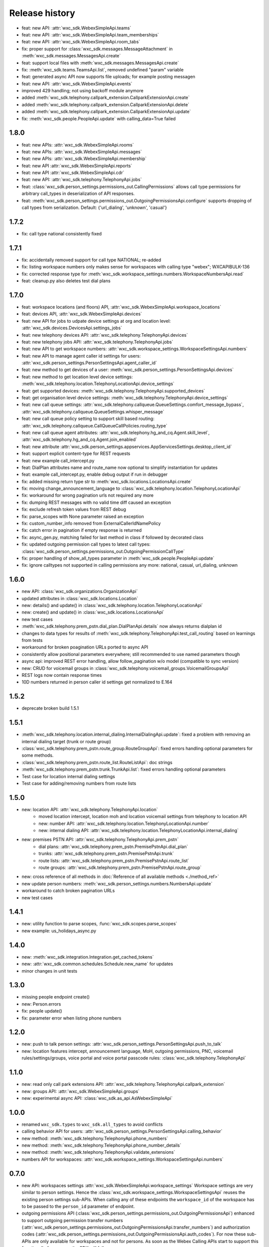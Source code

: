 Release history
===============

- feat: new API: :attr:`wxc_sdk.WebexSimpleApi.teams`
- feat: new API: :attr:`wxc_sdk.WebexSimpleApi.team_memberships`
- feat: new API: :attr:`wxc_sdk.WebexSimpleApi.room_tabs`
- fix: proper support for :class:`wxc_sdk.messages.MessageAttachment` in :meth:`wxc_sdk.messages.MessagesApi.create`
- feat: support local files with :meth:`wxc_sdk.messages.MessagesApi.create`
- fix: :meth:`wxc_sdk.teams.TeamsApi.list`, removed undefined "param" variable
- feat: generated async API now supports file uploads; for example posting messagen
- feat: new API: :attr:`wxc_sdk.WebexSimpleApi.events`
- improved 429 handling; not using backoff module anymore
- added :meth:`wxc_sdk.telephony.callpark_extension.CallparkExtensionApi.create`
- added :meth:`wxc_sdk.telephony.callpark_extension.CallparkExtensionApi.delete`
- added :meth:`wxc_sdk.telephony.callpark_extension.CallparkExtensionApi.update`
- fix: :meth:`wxc_sdk.people.PeopleApi.update` with calling_data=True failed

1.8.0
-----
- feat: new APIs: :attr:`wxc_sdk.WebexSimpleApi.rooms`
- feat: new APIs: :attr:`wxc_sdk.WebexSimpleApi.messages`
- feat: new APIs: :attr:`wxc_sdk.WebexSimpleApi.membership`
- feat: new API :attr:`wxc_sdk.WebexSimpleApi.reports`
- feat: new API :attr:`wxc_sdk.WebexSimpleApi.cdr`
- feat: new API: :attr:`wxc_sdk.telephony.TelephonyApi.jobs`
- feat: :class:`wxc_sdk.person_settings.permissions_out.CallingPermissions` allows call type permissions for arbitrary
  call_types in deserialization of API responses.
- feat: :meth:`wxc_sdk.person_settings.permissions_out.OutgoingPermissionsApi.configure` supports dropping of call
  types from serialization. Default: {'url_dialing', 'unknown', 'casual'}

1.7.2
-----
- fix: call type national consistently fixed

1.7.1
-----
- fix: accidentally removed support for call type NATIONAL; re-added
- fix: listing workspace numbers only makes sense for workspaces with calling type "webex"; WXCAPIBULK-136
- fix: corrected response type for :meth:`wxc_sdk.workspace_settings.numbers.WorkspaceNumbersApi.read`
- feat: cleanup.py also deletes test dial plans

1.7.0
-----
- feat: workspace locations (and floors) API, :attr:`wxc_sdk.WebexSimpleApi.workspace_locations`
- feat: devices API, :attr:`wxc_sdk.WebexSimpleApi.devices`
- feat: new API for jobs to udpate device settings at org and location level: :attr:`wxc_sdk.devices.DevicesApi.settings_jobs`
- feat: new telephony devices API: :attr:`wxc_sdk.telephony.TelephonyApi.devices`
- feat: new telephony jobs API: :attr:`wxc_sdk.telephony.TelephonyApi.jobs`
- feat: new API to get workspace numbers: :attr:`wxc_sdk.workspace_settings.WorkspaceSettingsApi.numbers`
- feat: new API to manage agent caller id settings for users: :attr:`wxc_sdk.person_settings.PersonSettingsApi.agent_caller_id`
- feat: new method to get devices of a user: :meth:`wxc_sdk.person_settings.PersonSettingsApi.devices`
- feat: new method to get location level device settings: :meth:`wxc_sdk.telephony.location.TelephonyLocationApi.device_settings`
- feat: get supported devices: :meth:`wxc_sdk.telephony.TelephonyApi.supported_devices`
- feat: get organisation level device settings: :meth:`wxc_sdk.telephony.TelephonyApi.device_settings`
- feat: new call queue settings: :attr:`wxc_sdk.telephony.callqueue.QueueSettings.comfort_message_bypass`, :attr:`wxc_sdk.telephony.callqueue.QueueSettings.whisper_message`
- feat: new call queue policy setting to support skill based routing: :attr:`wxc_sdk.telephony.callqueue.CallQueueCallPolicies.routing_type`
- feat: new call queue agent attributes: :attr:`wxc_sdk.telephony.hg_and_cq.Agent.skill_level`, :attr:`wxc_sdk.telephony.hg_and_cq.Agent.join_enabled`
- feat: new attribute :attr:`wxc_sdk.person_settings.appservices.AppServicesSettings.desktop_client_id`
- feat: support explicit content-type for REST requests
- feat: new example call_intercept.py
- feat: DialPlan attributes name and route_name now optional to simplify instantiation for updates
- feat: example call_intercept.py, enable debug output if run in debugger
- fix: added missing return type str to :meth:`wxc_sdk.locations.LocationsApi.create`
- fix: moving change_announcement_language to :class:`wxc_sdk.telephony.location.TelephonyLocationApi`
- fix: workaround for wrong pagination urls not required any more
- fix: dumping REST messages with no valid time diff caused an exception
- fix: exclude refresh token values from REST debug
- fix: parse_scopes with None parameter raised an exception
- fix: custom_number_info removed from ExternalCallerIdNamePolicy
- fix: catch error in pagination if empty response is returned
- fix: async_gen.py, matching failed for last method in class if followed by decorated class
- fix: updated outgoing permission call types to latest call types: :class:`wxc_sdk.person_settings.permissions_out.OutgoingPermissionCallType`
- fix: proper handling of show_all_types parameter in :meth:`wxc_sdk.people.PeopleApi.update`
- fix: ignore calltypes not supported in calling permissions any more: national, casual, url_dialing, unknown

1.6.0
-----
- new API: :class:`wxc_sdk.organizations.OrganizationApi`
- updated attributes in :class:`wxc_sdk.locations.Location`
- new: details() and update() in :class:`wxc_sdk.telephony.location.TelephonyLocationApi`
- new: create() and update() in :class:`wxc_sdk.locations.LocationsApi`
- new test cases
- :meth:`wxc_sdk.telephony.prem_pstn.dial_plan.DialPlanApi.details` now always returns dialplan id
- changes to data types for results of :meth:`wxc_sdk.telephony.TelephonyApi.test_call_routing` based on learnings
  from tests
- workaround for broken poagination URLs ported to async API
- consistently allow positional parameters everywhere; still recommended to use named parameters though
- async api: improved REST error handling, allow follow_pagination w/o model (compatible to sync version)
- new: CRUD for voicemail groups in :class:`wxc_sdk.telephony.voicemail_groups.VoicemailGroupsApi`
- REST logs now contain response times
- 10D numbers returned in person caller id settings get normalized to E.164



1.5.2
-----
- deprecate broken build 1.5.1

1.5.1
-----
- :meth:`wxc_sdk.telephony.location.internal_dialing.InternalDialingApi.update`: fixed a problem with removing an
  internal dialing target (trunk or route group)
- :class:`wxc_sdk.telephony.prem_pstn.route_group.RouteGroupApi`: fixed errors handling optional parameters for
  some methods.
- :class:`wxc_sdk.telephony.prem_pstn.route_list.RouteListApi`: doc strings
- :meth:`wxc_sdk.telephony.prem_pstn.trunk.TrunkApi.list`: fixed errors handling optional parameters
- Test case for location internal dialing settings
- Test case for adding/removing numbers from route lists

1.5.0
-----
- new: location API: :attr:`wxc_sdk.telephony.TelephonyApi.location`
    - moved location intercept, location moh and location voicemail settings from telephony to location API
    - new: number API: :attr:`wxc_sdk.telephony.location.TelephonyLocationApi.number`
    - new: internal dialing API: :attr:`wxc_sdk.telephony.location.TelephonyLocationApi.internal_dialing`
- new: premises PSTN API: :attr:`wxc_sdk.telephony.TelephonyApi.prem_pstn`
    - dial plans: :attr:`wxc_sdk.telephony.prem_pstn.PremisePstnApi.dial_plan`
    - trunks: :attr:`wxc_sdk.telephony.prem_pstn.PremisePstnApi.trunk`
    - route lists: :attr:`wxc_sdk.telephony.prem_pstn.PremisePstnApi.route_list`
    - route groups: :attr:`wxc_sdk.telephony.prem_pstn.PremisePstnApi.route_group`
- new: cross reference of all methods in :doc:`Reference of all available methods <./method_ref>`
- new update person numbers: :meth:`wxc_sdk.person_settings.numbers.NumbersApi.update`
- workaround to catch broken pagination URLs
- new test cases

1.4.1
-----

- new: utility function to parse scopes, :func:`wxc_sdk.scopes.parse_scopes`
- new example: us_holidays_async.py

1.4.0
-----
-   new: :meth:`wxc_sdk.integration.Integration.get_cached_tokens`
-   new: :attr:`wxc_sdk.common.schedules.Schedule.new_name` for updates
-   minor changes in unit tests

1.3.0
-----
-   missing people endpoint create()
-   new: Person.errors
-   fix: people update()
-   fix: parameter error when listing phone numbers

1.2.0
-----
-   new: push to talk person settings: :attr:`wxc_sdk.person_settings.PersonSettingsApi.push_to_talk`
-   new: location features intercept, announcement language, MoH, outgoing permissions, PNC, voicemail
    rules/settings/groups, voice portal and voice portal passcode rules: :class:`wxc_sdk.telephony.TelephonyApi`

1.1.0
-----
-   new: read only call park extensions API: :attr:`wxc_sdk.telephony.TelephonyApi.callpark_extension`
-   new: groups API: :attr:`wxc_sdk.WebexSimpleApi.groups`
-   new: experimental async API: :class:`wxc_sdk.as_api.AsWebexSimpleApi`


1.0.0
-----
-   renamed ``wxc_sdk.types`` to ``wxc_sdk.all_types`` to avoid conflicts
-   calling behavior API for users: :attr:`wxc_sdk.person_settings.PersonSettingsApi.calling_behavior`
-   new method: :meth:`wxc_sdk.telephony.TelephonyApi.phone_numbers`
-   new method: :meth:`wxc_sdk.telephony.TelephonyApi.phone_number_details`
-   new method: :meth:`wxc_sdk.telephony.TelephonyApi.validate_extensions`
-   numbers API for workspaces: :attr:`wxc_sdk.workspace_settings.WorkspaceSettingsApi.numbers`


0.7.0
-----
-   new API: workspaces settings :attr:`wxc_sdk.WebexSimpleApi.workspace_settings`
    Workspace settings are very similar to person settings. Hence the
    :class:`wxc_sdk.workspace_settings.WorkspaceSettingsApi` reuses the existing person settings sub-APIs. When calling
    any of these endpoints the ``workspace_id`` of the workspace has to be passed to the ``person_id`` parameter of
    endpoint.
-   outgoing permissions API (:class:`wxc_sdk.person_settings.permissions_out.OutgoingPermissionsApi`) enhanced to
    support outgoing permission transfer numbers
    (:attr:`wxc_sdk.person_settings.permissions_out.OutgoingPermissionsApi.transfer_numbers`) and authorization codes
    (:attr:`wxc_sdk.person_settings.permissions_out.OutgoingPermissionsApi.auth_codes`). For now these sub-APIs are
    only available for workspaces and not for persons. As soon as the Webex Calling APIs start to support this
    functionally for persons the SDK will follow.

0.6.1
-----
-   implemented missing call control API endpoints in :class:`wxc_sdk.telephony.calls.CallsApi`

0.6.0
-----
-   refactoring
-   new person settings :class:`wxc_sdk.person_settings.PersonSettingsApi`

    * application services: :class:`wxc_sdk.person_settings.appservices.AppServicesApi`
    * call waiting: :class:`wxc_sdk.person_settings.call_waiting.CallWaitingApi`
    * exec assistant: :class:`wxc_sdk.person_settings.exec_assistant.ExecAssistantApi`
    * hoteling: :class:`wxc_sdk.person_settings.hoteling.HotelingApi`
    * montoring: :class:`wxc_sdk.person_settings.monitoring.MonitoringApi`
    * numbers: :class:`wxc_sdk.person_settings.numbers.NumbersApi`
    * incoming permisssions: :class:`wxc_sdk.person_settings.permissions_in.IncomingPermissionsApi`
    * outgoing permissions: :class:`wxc_sdk.person_settings.permissions_out.OutgoingPermissionsApi`
    * privacy: :class:`wxc_sdk.person_settings.privacy.PrivacyApi`
    * receptionist: :class:`wxc_sdk.person_settings.receptionist.ReceptionistApi`
    * schedules: :class:`wxc_sdk.common.schedules.ScheduleApi`

-   new api: workspaces: :class:`wxc_sdk.WebexSimpleApi`. :class:`wxc_sdk.workspaces.WorkspacesApi`
-   various new test cases

0.5.3
-----
-   fixed an issue with call park updates (agents need to be pased as list of IDs)
-   fixed an issue in forwarding API: wrong URL path handling
-   additional paging group tests

0.5.2
-----
-   consistently use update() for all objects

0.5.1
-----
-   Paging group tests
-   Call park tests
-   fixed issue w/ paging group create/update

0.5.0
-----
-   Call park API (:class:`wxc_sdk.telephony.callpark.CallParkApi`)
-   Call pickup API (:class:`wxc_sdk.telephony.callpickup.CallPickupApi`)
-   refactoring data types for call queues and hunt groups
-   improved documentation of hunt group data types
-   additional tests for call queues, hunt groups

0.4.2
-----
-   Call queue API (:class:`wxc_sdk.telephony.callqueue.CallQueueApi`)
    `test cases <https://github.com/jeokrohn/wxc_sdk/blob/master/tests/test_telephony_callqueue.py>`_ and bug fixes.
-   improved documentation

0.4.1
-----
-   all datatypes defined in any of the submodules and subpackages can now be imported directly from
    ``wxc_sdk.types``.

    Instead of importing from the respective submodule/subpackage:

    .. code-block::

       from wxc_sdk.people import Person
       from wxc_sdk.person_settings.barge import BargeSettings

    ... the datatypes can simply imported like this:

    .. code-block::

       from wxc_sdk.types import Person, BargeSettings
-   documentation updates

0.4.0
-----
-   auto attendant API added :class:`wxc_sdk.telephony.autoattendant.AutoAttendantApi`.
    Example:

    .. code-block::

        from wxc_sdk import WebexSimpleApi

        api = WebexSimpleApi()
        auto_attendants = list(api.telephony.auto_attendant.list())
-   refactoring of forwarding API (:class:`wxc_sdk.telephony.forwarding.ForwardingApi`) which is used to manage
    forwarding settings for:

    - hunt groups: :class:`wxc_sdk.telephony.huntgroup.HuntGroupApi`
    - call queues: :class:`wxc_sdk.telephony.callqueue.CallQueueApi`
    - auto attendants: :class:`wxc_sdk.telephony.autoattendant.AutoAttendantApi`
